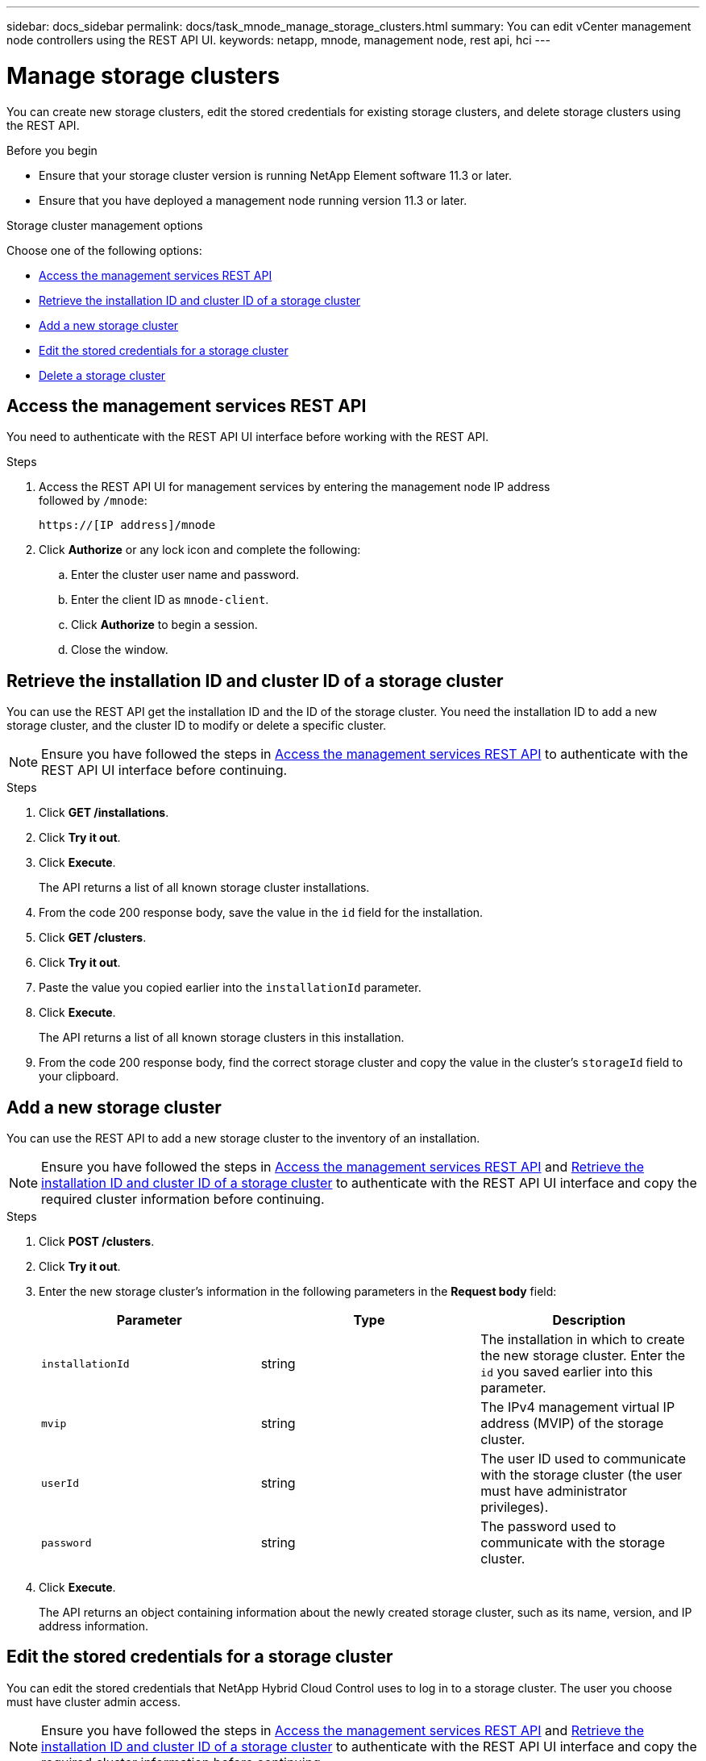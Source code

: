 ---
sidebar: docs_sidebar
permalink: docs/task_mnode_manage_storage_clusters.html
summary: You can edit vCenter management node controllers using the REST API UI.
keywords: netapp, mnode, management node, rest api, hci
---

= Manage storage clusters

:hardbreaks:
:nofooter:
:icons: font
:linkattrs:
:imagesdir: ../media/

[.lead]
You can create new storage clusters, edit the stored credentials for existing storage clusters, and delete storage clusters using the REST API.

.Before you begin
* Ensure that your storage cluster version is running NetApp Element software 11.3 or later.
* Ensure that you have deployed a management node running version 11.3 or later.

.Storage cluster management options

Choose one of the following options:

* <<Access the management services REST API>>
* <<Retrieve the installation ID and cluster ID of a storage cluster>>
* <<Add a new storage cluster>>
* <<Edit the stored credentials for a storage cluster>>
* <<Delete a storage cluster>>


== Access the management services REST API
You need to authenticate with the REST API UI interface before working with the REST API.

.Steps
. Access the REST API UI for management services by entering the management node IP address
followed by `/mnode`:
+
----
https://[IP address]/mnode
----

. Click *Authorize* or any lock icon and complete the following:
+
.. Enter the cluster user name and password.
.. Enter the client ID as `mnode-client`.
.. Click *Authorize* to begin a session.
.. Close the window.

== Retrieve the installation ID and cluster ID of a storage cluster
You can use the REST API get the installation ID and the ID of the storage cluster. You need the installation ID to add a new storage cluster, and the cluster ID to modify or delete a specific cluster.

NOTE: Ensure you have followed the steps in <<Access the management services REST API>> to authenticate with the REST API UI interface before continuing.

.Steps
. Click *GET /installations*.
. Click *Try it out*.
. Click *Execute*.
+
The API returns a list of all known storage cluster installations.
. From the code 200 response body, save the value in the `id` field for the installation.
. Click *GET /clusters*.
. Click *Try it out*.
. Paste the value you copied earlier into the `installationId` parameter.
. Click *Execute*.
+
The API returns a list of all known storage clusters in this installation.
. From the code 200 response body, find the correct storage cluster and copy the value in the cluster's `storageId` field to your clipboard.

== Add a new storage cluster
You can use the REST API to add a new storage cluster to the inventory of an installation.

NOTE: Ensure you have followed the steps in <<Access the management services REST API>> and <<Retrieve the installation ID and cluster ID of a storage cluster>> to authenticate with the REST API UI interface and copy the required cluster information before continuing.

.Steps
. Click *POST /clusters*.
. Click *Try it out*.
. Enter the new storage cluster's information in the following parameters in the *Request body* field:
+
|===
|Parameter |Type |Description

|`installationId`
|string
|The installation in which to create the new storage cluster. Enter the `id` you saved earlier into this parameter.

|`mvip`
|string
|The IPv4 management virtual IP address (MVIP) of the storage cluster.

|`userId`
|string
|The user ID used to communicate with the storage cluster (the user must have administrator privileges).

|`password`
|string
|The password used to communicate with the storage cluster.
|===
. Click *Execute*.
+
The API returns an object containing information about the newly created storage cluster, such as its name, version, and IP address information.

== Edit the stored credentials for a storage cluster
You can edit the stored credentials that NetApp Hybrid Cloud Control uses to log in to a storage cluster. The user you choose must have cluster admin access.

NOTE: Ensure you have followed the steps in <<Access the management services REST API>> and <<Retrieve the installation ID and cluster ID of a storage cluster>> to authenticate with the REST API UI interface and copy the required cluster information before continuing.

.Steps
. Click *PUT /clusters/{storageId}*.
. Click *Try it out*.
. Paste the storage cluster ID you copied earlier into the `storageId` parameter.
. Change one or both of the following parameters in the *Request body* field:
+
|===
|Parameter |Type |Description

|`userId`
|string
|The user ID used to communicate with the storage cluster (the user must have administrator privileges).

|`password`
|string
|The password used to communicate with the storage cluster.
|===
. Click *Execute*.

== Delete a storage cluster
You can delete a storage cluster if it is no longer in service.

NOTE: Ensure you have followed the steps in <<Access the management services REST API>> and <<Retrieve the installation ID and cluster ID of a storage cluster>> to authenticate with the REST API UI interface and copy the required cluster information before continuing.

.Steps
. Click *DELETE /clusters/{storageId}*.
. Click *Try it out*.
. Enter the storage cluster ID you copied earlier in the `storageId` parameter.
. Click *Execute*.
+
Upon success, the API returns an empty response.

[discrete]
== Find more information
* https://docs.netapp.com/hci/index.jsp[NetApp HCI Documentation Center^]
* https://docs.netapp.com/us-en/documentation/hci.aspx[NetApp HCI Resources Page^]
